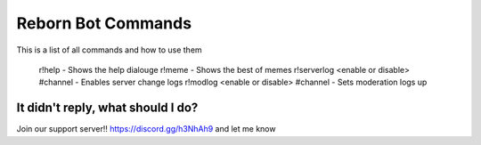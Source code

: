 .. _commands:


Reborn Bot Commands
===========================

This is a list of all commands and how to use them

    r!help - Shows the help dialouge
    r!meme - Shows the best of memes
    r!serverlog <enable or disable> #channel - Enables server change logs
    r!modlog <enable or disable> #channel - Sets moderation logs up

It didn't reply, what should I do?
-----------------------------------

Join our support server!! https://discord.gg/h3NhAh9 and let me know
